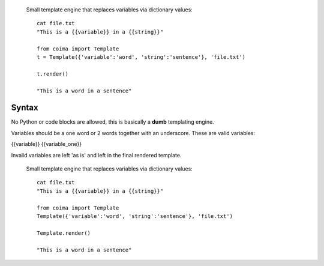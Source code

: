  Small template engine that replaces variables via dictionary values::

    cat file.txt
    "This is a {{variable}} in a {{string}}"

    from coima import Template
    t = Template({'variable':'word', 'string':'sentence'}, 'file.txt')

    t.render()

    "This is a word in a sentence"

Syntax
-------
No Python or code blocks are allowed, this is basically a **dumb** templating 
engine.

Variables should be a one word or 2 words together with an underscore. These are
valid variables:

{{variable}}
{{variable_one}}

Invalid variables are left 'as is' and left in the final rendered template.




 Small template engine that replaces variables via dictionary values::

    cat file.txt
    "This is a {{variable}} in a {{string}}"

    from coima import Template
    Template({'variable':'word', 'string':'sentence'}, 'file.txt')

    Template.render()

    "This is a word in a sentence"
